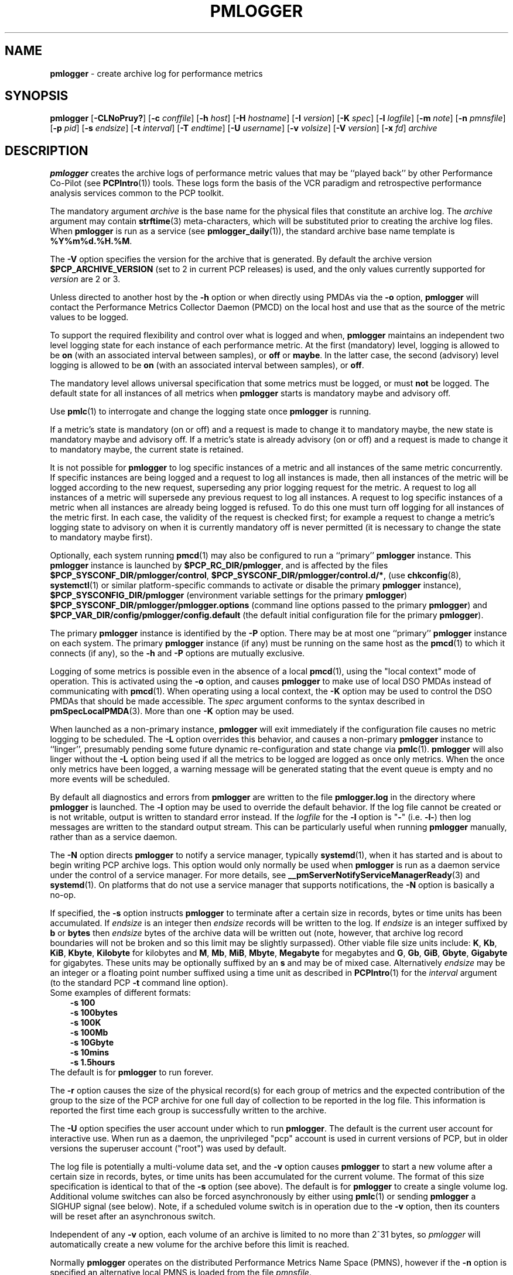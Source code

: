 '\"macro stdmacro
.\"
.\" Copyright (c) 2000 Silicon Graphics, Inc.  All Rights Reserved.
.\" Copyright (c) 2014-2020 Red Hat.
.\"
.\" This program is free software; you can redistribute it and/or modify it
.\" under the terms of the GNU General Public License as published by the
.\" Free Software Foundation; either version 2 of the License, or (at your
.\" option) any later version.
.\"
.\" This program is distributed in the hope that it will be useful, but
.\" WITHOUT ANY WARRANTY; without even the implied warranty of MERCHANTABILITY
.\" or FITNESS FOR A PARTICULAR PURPOSE.  See the GNU General Public License
.\" for more details.
.\"
.\"
.TH PMLOGGER 1 "PCP" "Performance Co-Pilot"
.SH NAME
\f3pmlogger\f1 \- create archive log for performance metrics
.SH SYNOPSIS
\f3pmlogger\f1
[\f3\-CLNoPruy?\f1]
[\f3\-c\f1 \f2conffile\f1]
[\f3\-h\f1 \f2host\f1]
[\f3\-H\f1 \f2hostname\f1]
[\f3\-I\f1 \f2version\f1]
[\f3\-K\f1 \f2spec\f1]
[\f3\-l\f1 \f2logfile\f1]
[\f3\-m\f1 \f2note\f1]
[\f3\-n\f1 \f2pmnsfile\f1]
[\f3\-p\f1 \f2pid\f1]
[\f3\-s\f1 \f2endsize\f1]
[\f3\-t\f1 \f2interval\f1]
[\f3\-T\f1 \f2endtime\f1]
[\f3\-U\f1 \f2username\f1]
[\f3\-v\f1 \f2volsize\f1]
[\f3\-V\f1 \f2version\f1]
[\f3\-x\f1 \f2fd\f1]
\f2archive\f1
.SH DESCRIPTION
.B pmlogger
creates the archive logs of performance metric values
that may be ``played back'' by other Performance Co-Pilot (see
.BR PCPIntro (1))
tools.
These logs form the basis of the VCR paradigm and retrospective
performance analysis services common to the PCP toolkit.
.PP
The mandatory argument
.I archive
is the base name for the physical files that constitute
an archive log.
The
.I archive
argument may contain
.BR strftime (3)
meta-characters, which will be substituted prior to creating the
archive log files.
When
.B pmlogger
is run as a service (see
.BR pmlogger_daily (1)),
the standard archive base name template is
.BR %Y%m%d.%H.%M .
.PP
The
.B \-V
option specifies the version for the archive that is generated.
By default the archive version
.B $PCP_ARCHIVE_VERSION
(set to 2 in current PCP releases)
is used, and the only values
currently supported for
.I version
are 2 or 3.
.PP
Unless directed to another host by the
.B \-h
option or when directly using PMDAs via the
.B \-o
option,
.B pmlogger
will contact the Performance Metrics Collector Daemon
(PMCD) on the local host and use that as the source of the metric
values to be logged.
.PP
To support the required flexibility and control over what is logged and
when,
.B pmlogger
maintains an independent two level logging state for each instance
of each performance metric.
At the first (mandatory) level, logging is
allowed to be
.B on
(with an associated interval between samples), or
.B off
or
.BR maybe .
In the latter case, the second (advisory) level logging is allowed
to be
.B on
(with an associated interval between samples), or
.BR off .
.PP
The
mandatory level allows universal specification that some metrics must be
logged, or must
.B not
be logged.
The default state for all instances of all metrics when
.B pmlogger
starts is mandatory maybe and advisory off.
.PP
Use
.BR pmlc (1)
to interrogate and change the logging state once
.B pmlogger
is running.
.PP
If a metric's state is mandatory (on or off) and a request is made to change it
to mandatory maybe, the new state is mandatory maybe and advisory off.
If a metric's state is already advisory (on or off) and a request is made to
change it to mandatory maybe, the current state is retained.
.PP
It is not possible for
.B pmlogger
to log specific instances of a metric and all instances of the same metric
concurrently.
If specific instances are being logged and a request to log all
instances is made, then all instances of the metric will be logged according to
the new request, superseding any prior logging request for the metric.
A request to log all instances of a metric will supersede any previous request to
log all instances.
A request to log specific instances of a metric when all
instances are already being logged is refused.
To do this one must turn off logging for all instances of the metric first.
In each case, the validity of the request is checked first;
for example a request to change a metric's
logging state to advisory on when it is currently mandatory off is never
permitted (it is necessary to change the state to mandatory maybe first).
.PP
Optionally, each system running
.BR pmcd (1)
may also be configured to run a ``primary''
.B pmlogger
instance.
This
.B pmlogger
instance is launched by
.BR $PCP_RC_DIR/pmlogger ,
and is affected by the files
.BR $PCP_SYSCONF_DIR/pmlogger/control ,
.BR $PCP_SYSCONF_DIR/pmlogger/control.d/* ,
(use
.BR chkconfig (8),
.BR systemctl (1)
or similar platform-specific commands to activate or disable the primary
.B pmlogger
instance),
.B $PCP_SYSCONFIG_DIR/pmlogger
(environment variable settings for the primary
.BR pmlogger )
.B $PCP_SYSCONF_DIR/pmlogger/pmlogger.options
(command line options passed to the primary
.BR pmlogger )
and
.B $PCP_VAR_DIR/config/pmlogger/config.default
(the default initial configuration file for the primary
.BR pmlogger ).
.PP
The primary
.B pmlogger
instance is identified by the
.B \-P
option.
There may be at most one ``primary''
.B pmlogger
instance on each system.
The primary
.B pmlogger
instance (if any)
must be running on the same host as the
.BR pmcd (1)
to which it connects (if any), so the
.B \-h
and
.B \-P
options are mutually exclusive.
.PP
Logging of some metrics is possible even in the absence of a local
.BR pmcd (1),
using the "local context" mode of operation.
This is activated using the
.B \-o
option, and causes
.B pmlogger
to make use of local DSO PMDAs instead of communicating with
.BR pmcd (1).
When operating using a local context, the
.B \-K
option may be used to control the DSO PMDAs that should be
made accessible.
The
.I spec
argument conforms to the syntax described in
.BR pmSpecLocalPMDA (3).
More than one
.B \-K
option may be used.
.PP
When launched as a non-primary instance,
.B pmlogger
will exit immediately if the configuration
file causes no metric logging to be scheduled.
The
.B \-L
option overrides this behavior, and causes a non-primary
.B pmlogger
instance to ``linger'', presumably pending some future
dynamic re-configuration and state change via
.BR pmlc (1).
.B pmlogger
will also linger without the
.B \-L
option being used if all the metrics to be logged are logged
as once only metrics.
When the once only metrics have been logged,
a warning message will be generated stating
that the event queue is empty and no more events will be scheduled.
.PP
By default all diagnostics and errors from
.B pmlogger
are written to the file
.B pmlogger.log
in the directory where
.B pmlogger
is launched.
The
.B \-l
option may be used to override the default behavior.
If the log file cannot be created or is not writable, output is
written to standard error instead.
If the \f2logfile\f1 for the
.B \-l
option is "\fB\-\fP"
(i.e.
.BR \-l\- )
then log messages are written to the standard output stream.
This can be particularly useful when running
.B pmlogger
manually, rather than as a service daemon.
.PP
The
.B \-N
option directs
.B pmlogger
to notify a service manager, typically
.BR systemd (1),
when it has started and is about to begin writing PCP archive logs.
This option would only normally be used when
.B pmlogger
is run as a daemon service under the control of a service manager.
For more details, see
.BR __pmServerNotifyServiceManagerReady (3)
and
.BR systemd (1).
On platforms that do not use a service manager that supports notifications,
the
.B \-N
option is basically a no-op.
.PP
If specified, the
.B \-s
option instructs
.B pmlogger
to terminate after a certain size in records, bytes or time units
has been accumulated.
If
.IR endsize
is an integer then
.IR endsize
records will be written to the log.
If
.IR endsize
is an integer suffixed by
.B b
or
.B bytes
then
.IR endsize
bytes of the archive data will be written out
(note, however, that archive log record boundaries will not be broken and
so this limit may be slightly surpassed).
Other viable file size units include:
.BR K ,
.BR Kb ,
.BR KiB ,
.BR Kbyte ,
.BR Kilobyte
for kilobytes and
.BR M ,
.BR Mb ,
.BR MiB ,
.BR Mbyte ,
.BR Megabyte
for megabytes and
.BR G ,
.BR Gb ,
.BR GiB ,
.BR Gbyte ,
.BR Gigabyte
for gigabytes.
These units may be optionally suffixed by an
.B s
and may be of mixed case.
Alternatively
.IR endsize
may be an integer or a floating point number suffixed using a time unit
as described in
.BR PCPIntro (1)
for the
.I interval
argument (to the standard PCP
.BR \-t
command line option).
.nf
Some examples of different formats:
.in 1i
.B \-s 100
.B \-s 100bytes
.B \-s 100K
.B \-s 100Mb
.B \-s 10Gbyte
.B \-s 10mins
.B \-s 1.5hours
.in
.fi
The default is for
.B pmlogger
to run forever.
.PP
The
.B \-r
option causes the size of the physical record(s) for each
group of metrics and the expected contribution of
the group to the size of the PCP archive for one full day
of collection to be reported in the log file.
This information is reported the first time each group is
successfully written to the archive.
.PP
The
.B \-U
option specifies the user account under which to run
.BR pmlogger .
The default is the current user account for interactive use.
When run as a daemon, the unprivileged "pcp" account is used
in current versions of PCP, but in older versions the superuser
account ("root") was used by default.
.PP
The log file is potentially a multi-volume data set, and the
.B \-v
option causes
.B pmlogger
to start a new volume after a certain size in records, bytes,
or time units has been accumulated for the current volume.
The format of this size specification is identical to that
of the
.B \-s
option (see above).
The default is for
.B pmlogger
to create a single volume log.
Additional volume switches can also be forced asynchronously by
either using
.BR pmlc (1)
or sending
.B pmlogger
a SIGHUP signal (see below).
Note, if a scheduled volume switch is in operation due to the
.B \-v
option, then its counters will be reset after an
asynchronous switch.
.PP
Independent of any
.B \-v
option, each volume of an archive is limited to no more than
2^31 bytes, so
.I pmlogger
will automatically create a new volume for the archive before
this limit is reached.
.PP
Normally
.B pmlogger
operates on the distributed Performance Metrics Name Space (PMNS),
however if the
.B \-n
option is specified an alternative local PMNS is loaded
from the file
.IR pmnsfile .
.PP
Under normal circumstances,
.B pmlogger
will run forever (except for a
.B \-s
option or a termination signal).
The
.B \-T
option may be used to limit the execution time using the format
of time as prescribed by
.BR PCPIntro (1).
The time is interpreted within the time zone of the PMCD server,
unless the
.B \-y
option is given, within which case the time zone at this logger
host is used.
.nf
Some examples of different formats:
.in 1i
.B \-T 10mins
.B \-T '@ 11:30'
.in
.fi
From this it can be seen that
.B \-T 10mins
and
.B \-s 10mins
perform identical actions.
.PP
Alternatively,
.B pmlogger
runtime may be limited to the lifetime of another process by using the
.B \-p
or
.B \-\-PID
option to nominate the PID of the process of interest.
In this case the
.B pmlogger
will exit when the other process no longer exists.
.PP
When
.B pmlogger
receives a
.B SIGHUP
signal, the current volume of the log is closed, and
a new volume is opened.
This mechanism (or the alternative mechanism
via
.BR pmlc (1))
may be used to manage the growth of the log files \- once a log volume
is closed, that file may be archived without ill-effect on the
continued operation of
.BR pmlogger .
See also the
.B \-v
option above.
.PP
When
.B pmlogger
receives a
.B SIGUSR2
signal, the current archive log is closed, and
a new archive is opened.
For this to succeed, the original
.I archive
argument must include
.BR strftime (3)
meta characters
(e.g.
.BR %Y%m%d.%H.%M ),
otherwise
.B pmlogger
will exit because the archive files will already exist and
.B pmlogger
will not over-write existing archive files.
Note that
.B SIGUSR2
triggers
.B pmlogger
to re-exec itself and re-parse all original arguments.
This means that any relative time limits placed on it's termination time
or sampling limit are reset and begin again.
This only affects relative termination times, not absolute times
e.g.
.B \-T 5s
is affected, but
.B \-T 5pm
is not.
.PP
Historically the buffers for the current log may be flushed to disk using the
\f3flush\f1 command of
.BR pmlc (1),
or by using the
.B \-u
option.
The current version of
.I pmlogger
and the
.I libpcp
routines that underpin
.I pmlogger
unconditionally use unbuffered writes and a single
.BR fwrite (3)
for each logical record written, and so ``flushing'' does not
force any additional data to be written to the file system.
The
.B \-u
option and the
.BR pmlc (1)
.B flush
command are retained for backwards compatibility.
.P
When launched with the
.B \-x
option, pmlogger will accept asynchronous
control requests on the file descriptor \f2fd\f1.
This option is only
expected to be used internally by PCP applications that support ``live
record mode''.
.P
The
.B \-m
option allows the string
.I note
to be appended to the map file for this instance of
.B pmlogger
in the
.B $PCP_TMP_DIR/pmlogger
directory.
This is currently used internally to document the file descriptor (\c
.IR fd )
when the
.B \-x
option is used, or to indicate that this
.B pmlogger
instance was started under the control of
.BR pmlogger_check (1),
(\fB\-m pmlogger_check\fP)
or was re-exec'd (see
.BR execvp (3))
due to a
.B SIGUSR2
signal being recieved as described above (\fB\-m reexec\fP).
.P
The
.B \-H
option allows the hostname written into the archive label to be overridden.
This mirrors the
.B \-H
option of
.BR pmcd (1)
, but allows it to be specified on the
.B pmlogger
process.
Without this option, the value returned from the logged
.BR pmcd (1)
is used.
.P
The
.B \-C
option will cause the configuration file to be parsed and
.I pmlogger
will then exit
without creating an output archive,
so when
.B \-C
is specified, the
.I archive
command line argument is not required.
Any errors in the configuration file are reported.
.SH CONFIGURATION FILE SYNTAX
The configuration file may be specified with the
.B \-c
option.
If it is not, configuration specifications are read from standard
input.
.PP
If
.I conffile
does not exist, then a search is made in the directory
.B $PCP_VAR_DIR/config/pmlogger
for a file of the same name, and if found that file is used,
e.g. if
.B config.mumble
does not exist in the current directory and
the file
.B $PCP_VAR_DIR/config/pmlogger/config.mumble
does exist, then
.B "\-c config.mumble"
and
.B "\-c $PCP_VAR_DIR/config/pmlogger/config.mumble"
are equivalent.
.PP
The syntax for the configuration file is as follows.
.IP 1. 5n
Words are separated by white space (space, tab or newline).
.IP 2. 5n
The symbol ``#'' (hash) introduces a comment, and all text up
to the next newline
is ignored.
.IP 3. 5n
Keywords (shown in
.B bold
below) must appear literally (i.e. in lower case).
.IP 4. 5n
Each specification begins with the optional keyword
.BR log ,
followed by one of the states
.BR "mandatory on" ,
.BR "mandatory off" ,
.BR "mandatory maybe" ,
.BR "advisory on"
or
.BR "advisory off" .
.IP 5. 5n
For the
.B on
states, a logging interval must follow using the syntax ``\c
.BR once '',
or ``\c
.BR default '',
or ``\c
.B every
.IR "N timeunits" '',
or simply ``\c
.IR "N timeunits" ''
\-
.I N
is an unsigned integer, and
.I timeunits
is one of the keywords
.BR msec ,
.BR millisecond ,
.BR sec ,
.BR second ,
.BR min ,
.BR minute ,
.BR hour
or the plural form of one of the above.
.sp 0.5v
Internal limitations require the
interval
to be smaller than (approximately)
74 hours.
An interval
value of zero is a synonym for
.BR once .
An interval of
.B default
means to use the default logging interval of
60 seconds; this default value may be changed to
.I interval
with the
.B \-t
command line option.
.IP ""
The
.I interval
argument follows the syntax described in
.BR PCPIntro (1),
and in the simplest form may be an unsigned integer (the implied
units in this case are seconds).
.IP 6. 5n
Following the state and possible interval specifications comes
a ``{'', followed by a list of one or more metric specifications
and a closing ``}''.
The list is white space (or comma) separated.
If there is only one metric specification in the list, the braces are optional.
.IP 7. 5n
A metric specification consists of a metric name optionally
followed by a set of instance names.
The metric name follows the standard PCP naming conventions, see
.BR PMNS (5),
and if the metric name
is a non-leaf node in the PMNS (see \c
.BR PMNS (5)),
then
.B pmlogger
will recursively descend the PMNS and apply the logging specification
to all descendent metric names that are leaf nodes in the PMNS.
The set of instance names
is a ``['', followed by a list
of one or more space (or comma) separated
names, numbers or strings, and a closing ``]''.
Elements in the list that are numbers are assumed to be
internal instance identifiers, other elements are assumed to
be external instance identifiers \- see
.BR pmGetInDom (3)
for more information.
.RS
.PP
If no instances are given, then the logging specification
is applied to all instances of the associated metric.
.RE
.IP 8. 5n
There may be an arbitrary number of logging specifications.
.IP 9. 5n
As of PCP version 4.0 and later, any metric name specification
that does not resolve to a leaf node in the PMNS is added to an
internal list of possible
.IR "dynamic subtree roots" .
PMDAs can dynamically create new metrics below a dynamic root node
in their PMNS, and send a notification to clients that the PMNS
has changed, see
.BR pmdaExtSetFlags (3)
and in particular the
.B "METRIC CHANGES"
section for API details.
This mechanism is currently supported by
.BR pmdaopenmetrics (1)
and
.BR pmdammv (1) .
When a fetch issued by
.B pmlogger
returns with the
.B PMDA_EXT_NAMES_CHANGE
flag set,
.B pmlogger
will traverse the internal list of possible dynamic subtree nodes
and dynamically discover any new metrics.
In effect,
as of PCP version 4.0 and later,
.B pmlogger
can be configured to dynamically log new metrics that appear in the future,
after the configuration file is initially parsed.
.IP 10. 5n
Following all of the logging specifications, there may be an optional
access control section, introduced by the literal token
.BR [access] .
Thereafter come access control rules that allow or disallow operations
from particular hosts or groups of hosts.
.RS 5n
.PP
The operations may be used to interrogate or control a running
.B pmlogger
using
.BR pmlc (1)
and fall into the following classes:
.TP 15
.B enquire
interrogate the status of
.B pmlogger
and the metrics it is logging
.PD 0
.TP 15
.B advisory
Change advisory logging.
.TP 15
.B mandatory
Change mandatory logging.
.TP
.B all
All of the above.
.PD
.PP
Access control rules are of the form ``\c
.B allow
.I hostlist
.B :
.I operationlist
.BR ; ''
and ``\c
.B disallow
.I hostlist
.B :
.I operationlist
.BR ; ''.
.PP
The
.I hostlist
follows the syntax and semantics for the access control mechanisms
used by PMCD and are fully documented in
.BR pmcd (1).
An
.I operationslist
is a comma separated list of the operations
.BR advisory ,
.BR mandatory ,
.B enquire
and
.BR all .
.PP
A missing
.BR [access]
section allows all access and is equivalent to
.BR "allow * : all;" .
.RE
.PP
The configuration (either from standard input or
.IR conffile )
is initially scanned by
.BR pmcpp (1)
with the options
.B \-rs
and
\fB\-I $PCP_VAR_DIR/config/pmlogger\fR.
This extends the configuration file syntax with include file
processing (\c
.BR %include ),
a common location to search for include files
(\fB$PCP_VAR_DIR/config/pmlogger\fR),
macro definitions (\c
.BR %define ),
macro expansion (\c
.BI % name
and
.BR %{ \fIname\fP } )
and conditional inclusion of lines
(\fB%ifdef \fIname\fR ... \fB%else\fR ... \fB%endif\fR and
\fB%ifndef \fIname\fR ... \fB%else\fR ... \fB%endif\fR).
.SH OPTIONS
The available command line options are:
.TP 5
\fB\-c\fR \fIconffile\fR, \fB\-\-config\fR=\fIconffile\fR
Specify the
.I conffile
file to use.
.TP
\fB\-C\fR, \fB\-\-check\fR
Parse configuration and exit.
.TP
\fB\-h\fR \fIhost\fR, \fB\-\-host\fR=\fIhost\fR
Fetch performance metrics from
.BR pmcd (1)
on
.IR host ,
rather than from the default localhost.
.TP
\fB\-H\fR \fIhostname\fR, \fB\-\-labelhost\fR=\fIhostname\fR
Specify the
.I hostname
to use instead of the one returned by
.BR pmcd (1).
.TP
\fB\-I\fR \fIversion\fR, \fB\-\-pmlc-ipc-version\fR=\fIversion\fR
Normally,
.B pmlogger
and
.BR pmlc (1)
will autonegotiate a mutually acceptable version for their
private IPC channel.
Use
.B \-I
to force
.B pmlogger
to offer (at most)
.I version
as the version to be used.
This option may be required if
.B pmlogger
needs to be managed by an older version of
.BR pmlc (1)
that fails to autonegotiate correctly.
.TP
\fB\-K\fR \fIspec\fR, \fB\-\-spec\-local\fR=\fIspec\fR
When fetching metrics from a local context (see
.BR \-o ),
the
.B \-K
option may be used to control the DSO PMDAs that should be made accessible.
The
.I spec
argument conforms to the syntax described in
.BR pmSpecLocalPMDA (3).
More than one
.B \-K
option may be used.
.TP
\fB\-l\fR \fIlogfile\fR, \fB\-\-log\fR=\fIlogfile\fR
Write all diagnostics to
.B logfile
instead of the default
.BR pmlogger.log .
.TP
\fB\-L\fR, \fB\-\-linger\fR
Run even if not the primary logger instance and nothing to log.
.TP
\fB\-m\fR \fInote\fR, \fB\-\-note\fR=\fInote\fR
Append
.I note
to the port map file for this instance.
.TP
\fB\-n\fR \fIpmnsfile\fR, \fB\-\-namespace\fR=\fIpmnsfile\fR
Load an alternative Performance Metrics Name Space
.RB ( PMNS (5))
from the file
.IR pmnsfile .
.TP
\fB\-N\fR, \fB\-\-notify\fR
Notify service manager such as
.BR systemd(1)
as needed.
.TP
\fB\-o\fR, \fB\-\-local\-PMDA\fR
Use a local context to collect metrics from DSO PMDAs on the local host
without PMCD.
See also
.BR \-K .
.TP
\fB\-p\fR \fIPID\fR, \fB\-\-PID\fR=\fIPID\fR
Log specified metrics for the lifetime of the pid
.IR PID .
.TP
\fB\-P\fR, \fB\-\-primary\fR
Run as primary logger instance.
See above for more detailed description of this.
.TP
\fB\-r\fR, \fB\-\-report\fR
Report record sizes and archive growth rate.
.TP
\fB\-s\fR \fIendsize\fR, \fB\-\-size\fR=\fIendsize\fR
Terminate after log size exceeds
.IR endsize .
.TP
\fB\-t\fR \fIinterval\fR, \fB\-\-interval\fR=\fIinterval\fR
Specify the logging
.IR interval .
The default value is 60 seconds.
Please refer to the
.B ENVIRONMENT
and
.B FILES
sections below regarding the
.B PMLOGGER_INTERVAL
environment variable and its impact on the default logging interval.
.TP
\fB\-T\fR \fIendtime\fR, \fB\-\-finish\fR=\fIendtime\fR
Specify the
.I endtime
when to end logging.
.TP
\fB\-u\fR
Use unbuffered output.
This is the default (so this option does nothing).
.TP
\fB\-U\fR \fIusername\fR, \fB\-\-username\fR=\fIusername\fR
When in daemon mode, run as user
.IR username .
.TP
\fB\-v\fR \fIvolsize\fR, \fB\-\-volsize\fR=\fIvolsize\fR
Switch log volumes after reaching log volume size
.IR volsize .
.TP
\fB\-V\fR \fIversion\fR, \fB\-\-version\fR=\fIversion\fR
Specify log archive
.IR version .
The default and the only accepted value is 2.
.TP
\fB\-x\fR \fIfd\fR
Allow asynchronous control requests on the file descriptor
.IR fd .
.TP
\fB\-y\fR
Use local timezone instead of the timezone from the
.BR pmcd (1)
host.
.TP
\fB\-?\fR, \fB\-\-help\fR
Display usage message and exit.
.SH EXAMPLES
For each PCP utility, there is a sample
.B pmlogger
configuration file that could be used to create an archive log suitable
for replaying with that tool (i.e. includes all of the performance
metrics used by the tool).
For a tool named
.I foo
this configuration file is located in
.BR $PCP_VAR_DIR/config/pmlogger/config.foo .
.PP
The following is a simple default configuration file for a primary
.B pmlogger
instance, and demonstrates most of the capabilities of the
configuration specification language.
.PP
.in +0.5i
.nf
.ft CW
log mandatory on once { hinv.ncpu hinv.ndisk }
log mandatory on every 10 minutes {
    disk.all.write
    disk.all.read
    network.interface.in.packets [ "et0" ]
    network.interface.out.packets [ "et0" ]
    nfs.server.reqs [ "lookup" "getattr" "read" "write" ]
}

log advisory on every 30 minutes {
    environ.temp
    pmcd.pdu_in.total
    pmcd.pdu_out.total
}

%include "macros.default"

%ifdef %disk_detail
log mandatory on %disk_detail_freq {
    disk.dev
}
%endif

[access]
disallow * : all except enquire;
allow localhost : mandatory, advisory;
.ft R
.fi
.in
.SH HOSTNAME CHANGES
The hostname of the PMCD that is providing metrics to
.B pmlogger
is used in several ways.
.PP
PMCD's hostname
(or the argument from the
.B \-H
option)
is included in the archive label and may be used to ensure that subsequent
operations on multiple archives, e.g. \c
.BR pmlogextract (1),
are only applied to archives from the same host.
.PP
For
.B pmlogger
instances using a local PMCD that are launched and managed by
.BR pmlogger_check (1)
and
.BR pmlogger_daily (1),
(or the
.BR systemd (1)
or
.BR cron (8)
services that use these scripts), the local hostname may also
be used to construct the name of a directory where all the archives for the
one host are stored, e.g. \c
.BR $PCP_ARCHIVE_DIR/\fI<hostname>\fB .
.PP
And PMCD's hostname is also stored in the archive via the
.B pmcd.pmlogger.hostname
metric that is used as part of the checks to ensure that there is
continuity of performance data after the nightly archive rotation by
.BR pmlogger_daily (1).
.PP
The hostname of the PMCD host may change during boot time when the system
transitions from a temporary hostname to a persistent hostname, or by
explicit administrative action anytime after the system has been booted.
When this happens,
.B pmlogger
may need to take special action, specifically if the
.B pmlogger
instance was launched from
.BR pmlogger_check (1)
or
.BR pmlogger_daily (1),
then
.B pmlogger
must exit.  Under normal circumstances
.BR systemd (1)
or
.BR cron (8)
will launch a new
.B pmlogger
shortly thereafter, and this new
.B pmlogger
instance will be operating in the context of the new
hostname for the host where PMCD is running.
.SH DIAGNOSTICS
The archive logs are sufficiently precious that
.B pmlogger
will not truncate an existing physical file.
A message of the form
.br
.in +0.5v
\&...: "foo.index" already exists, not over-written
.br
\&...: File exists
.in
indicates this situation has arisen.
You must explicitly remove
the files and launch
.B pmlogger
again.
.PP
There may be at most one primary
.B pmlogger
instance per monitored host; attempting to bend this rule produces the error:
.br
.in +0.5v
pmlogger: there is already a primary pmlogger running
.in
.PP
Various other messages relating to the creation and/or deletion of
files in
.B $PCP_TMP_DIR/pmlogger
suggest a permission problem on this directory, or some feral
files have appeared therein.
.SH FILES
.TP 5
\f2archive\f3.meta
metadata (metric descriptions, instance domains, etc.) for the archive log
.TP
\f2archive\f3.0
initial volume of metrics values (subsequent volumes have suffixes
.BR 1 ,
.BR 2 ,
\&...)
.TP
\f2archive\f3.index
temporal index to support rapid random access to the other files in the
archive log
.TP
.B $PCP_TMP_DIR/pmlogger
.B pmlogger
maintains the files in this directory as the map between the
process id of the
.B pmlogger
instance and the IPC port that may be used to control each
.B pmlogger
instance (as used by
.BR pmlc (1))
.TP
.B $PCP_VAR_DIR/config/pmlogger/config.default
default configuration file for the primary logger instance
launched from
.B $PCP_RC_DIR/pmlogger
.TP
.B $PCP_VAR_DIR/config/pmlogger/config.*
assorted configuration files suitable for creating logs that may
be subsequently replayed with the PCP visualization and monitoring
tools
.TP
.B $PCP_ARCHIVE_DIR/\fI<hostname>\fB
Default directory for PCP archive files for performance
metric values collected from the host
.IR <hostname> .
.TP
.B $PCP_SYSCONFIG_DIR/pmlogger
additional environment variables that will be set when the primary
.B pmlogger
instance executes.
Only settings of the form "PMLOGGER_VARIABLE=value" will be honoured.
.TP
.B \&./pmlogger.log
(or
.B $PCP_ARCHIVE_DIR/\fI<hostname>\fB/pmlogger.log
when started automatically by either
.B $PCP_RC_DIR/pmlogger
or one of the
.BR pmlogger (1)
monitoring scripts such as
.BR pmlogger_check (1))
.br
all messages and diagnostics are directed here
.SH ENVIRONMENT
Normally
.B pmlogger
creates a socket to receive control messages from
.BR pmlc (1)
on the first available TCP/IP port numbered 4330 or higher.
The environment variable
.B PMLOGGER_PORT
may be used to specify an alternative starting port number.
.PP
If set to the value 1, the
.B PMLOGGER_LOCAL
environment variable will cause
.B pmlogger
to run in a localhost-only mode of operation, where it binds only
to the loopback interface.
.PP
The
.B PMLOGGER_REQUEST_TIMEOUT
variable may be set by applications such as
.BR pmlc (1)
to specify a timeout in seconds for connection requests
to the
.B pmlogger
control port.
If not set, connections may block indefinitely.
This variable would not normally be set by
.B pmlogger
itself.
.PP
The
.B PMLOGGER_MAXPENDING
variable can be set to indicate the maximum length to which the queue
of pending
.B pmlc
connections may grow.
.PP
The default sampling interval used by
.B pmlogger
can be set using the
.B PMLOGGER_INTERVAL
variable (if not set, 60 seconds will be used).
Both the command line and directives in the configuration file will
override this value.
It is an integer in units of seconds.
.P
On platforms using
.BR systemd (1),
and when the
.B \-N
option is given,
the
.B NOTIFY_SOCKET
environment variable would normally be set by the service manager
prior to launching
.BR pmlogger .
.SH PCP ENVIRONMENT
Environment variables with the prefix \fBPCP_\fP are used to parameterize
the file and directory names used by PCP.
On each installation, the
file \fI/etc/pcp.conf\fP contains the local values for these variables.
The \fB$PCP_CONF\fP variable may be used to specify an alternative
configuration file, as described in \fBpcp.conf\fP(5).
.SH SEE ALSO
.BR PCPIntro (1),
.BR pmcd (1),
.BR pmdumplog (1),
.BR pmlc (1),
.BR pmlogger_check (1),
.BR pmlogger_daily (1),
.BR systemctl (1),
.BR systemd (1),
.BR execvp (3),
.BR PMAPI (3),
.BR __pmServerNotifyServiceManagerReady (3),
.BR pmSpecLocalPMDA (3),
.BR strftime (3),
.BR pcp.conf (5),
.BR pcp.env (5),
.BR pmlogger (5),
.BR PMNS (5),
.BR chkconfig (8)
and
.BR cron (8).
